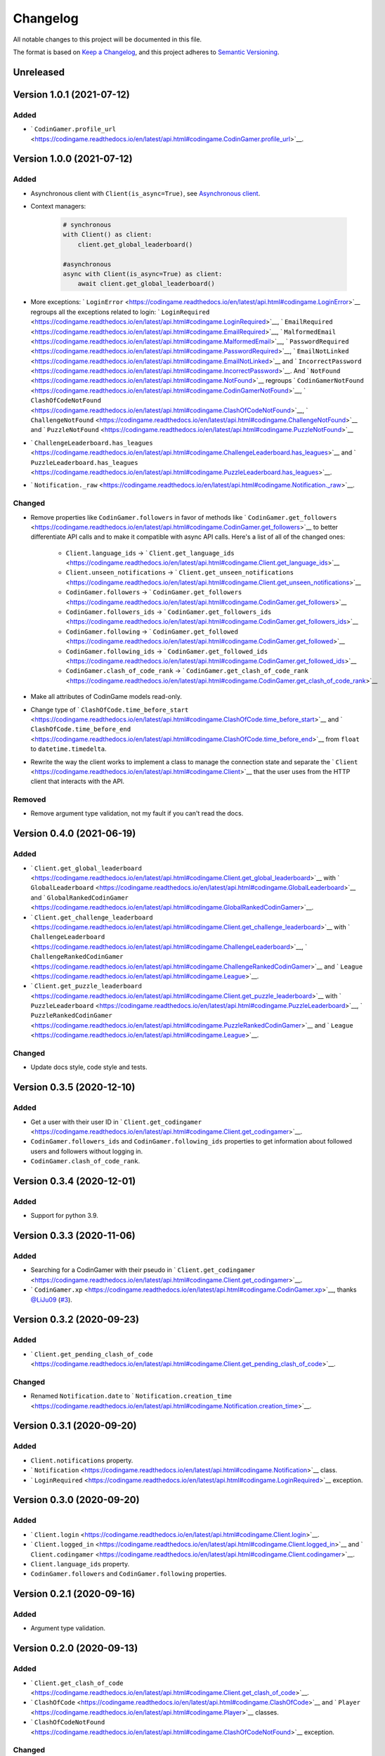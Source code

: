 Changelog
=========

All notable changes to this project will be documented in this file.

The format is based on
`Keep a Changelog <https://keepachangelog.com/en/1.0.0/>`__, and this project
adheres to `Semantic Versioning <https://semver.org/spec/v2.0.0.html>`__.

Unreleased
----------

Version 1.0.1 (2021-07-12)
--------------------------

Added
*****

- ` ``CodinGamer.profile_url`` <https://codingame.readthedocs.io/en/latest/api.html#codingame.CodinGamer.profile_url>`__.

Version 1.0.0 (2021-07-12)
--------------------------

Added
*****

- Asynchronous client with ``Client(is_async=True)``, see `Asynchronous client <user_guide/async.html#asynchronous-client>`__.

- Context managers:

    .. code-block:: python

        # synchronous
        with Client() as client:
            client.get_global_leaderboard()

        #asynchronous
        async with Client(is_async=True) as client:
            await client.get_global_leaderboard()

- More exceptions: ` ``LoginError`` <https://codingame.readthedocs.io/en/latest/api.html#codingame.LoginError>`__ regroups all the exceptions related
  to login: ` ``LoginRequired`` <https://codingame.readthedocs.io/en/latest/api.html#codingame.LoginRequired>`__, ` ``EmailRequired`` <https://codingame.readthedocs.io/en/latest/api.html#codingame.EmailRequired>`__, ` ``MalformedEmail`` <https://codingame.readthedocs.io/en/latest/api.html#codingame.MalformedEmail>`__,
  ` ``PasswordRequired`` <https://codingame.readthedocs.io/en/latest/api.html#codingame.PasswordRequired>`__, ` ``EmailNotLinked`` <https://codingame.readthedocs.io/en/latest/api.html#codingame.EmailNotLinked>`__ and ` ``IncorrectPassword`` <https://codingame.readthedocs.io/en/latest/api.html#codingame.IncorrectPassword>`__.
  And ` ``NotFound`` <https://codingame.readthedocs.io/en/latest/api.html#codingame.NotFound>`__ regroups ` ``CodinGamerNotFound`` <https://codingame.readthedocs.io/en/latest/api.html#codingame.CodinGamerNotFound>`__,
  ` ``ClashOfCodeNotFound`` <https://codingame.readthedocs.io/en/latest/api.html#codingame.ClashOfCodeNotFound>`__, ` ``ChallengeNotFound`` <https://codingame.readthedocs.io/en/latest/api.html#codingame.ChallengeNotFound>`__ and ` ``PuzzleNotFound`` <https://codingame.readthedocs.io/en/latest/api.html#codingame.PuzzleNotFound>`__

- ` ``ChallengeLeaderboard.has_leagues`` <https://codingame.readthedocs.io/en/latest/api.html#codingame.ChallengeLeaderboard.has_leagues>`__ and
  ` ``PuzzleLeaderboard.has_leagues`` <https://codingame.readthedocs.io/en/latest/api.html#codingame.PuzzleLeaderboard.has_leagues>`__.

- ` ``Notification._raw`` <https://codingame.readthedocs.io/en/latest/api.html#codingame.Notification._raw>`__.

Changed
*******

- Remove properties like ``CodinGamer.followers`` in favor of methods like
  ` ``CodinGamer.get_followers`` <https://codingame.readthedocs.io/en/latest/api.html#codingame.CodinGamer.get_followers>`__ to better differentiate API calls and to make
  it compatible with async API calls. Here's a list of all of the changed ones:

    - ``Client.language_ids`` -> ` ``Client.get_language_ids`` <https://codingame.readthedocs.io/en/latest/api.html#codingame.Client.get_language_ids>`__
    - ``Client.unseen_notifications`` ->
      ` ``Client.get_unseen_notifications`` <https://codingame.readthedocs.io/en/latest/api.html#codingame.Client.get_unseen_notifications>`__
    - ``CodinGamer.followers`` -> ` ``CodinGamer.get_followers`` <https://codingame.readthedocs.io/en/latest/api.html#codingame.CodinGamer.get_followers>`__
    - ``CodinGamer.followers_ids`` -> ` ``CodinGamer.get_followers_ids`` <https://codingame.readthedocs.io/en/latest/api.html#codingame.CodinGamer.get_followers_ids>`__
    - ``CodinGamer.following`` -> ` ``CodinGamer.get_followed`` <https://codingame.readthedocs.io/en/latest/api.html#codingame.CodinGamer.get_followed>`__
    - ``CodinGamer.following_ids`` -> ` ``CodinGamer.get_followed_ids`` <https://codingame.readthedocs.io/en/latest/api.html#codingame.CodinGamer.get_followed_ids>`__
    - ``CodinGamer.clash_of_code_rank`` ->
      ` ``CodinGamer.get_clash_of_code_rank`` <https://codingame.readthedocs.io/en/latest/api.html#codingame.CodinGamer.get_clash_of_code_rank>`__

- Make all attributes of CodinGame models read-only.

- Change type of ` ``ClashOfCode.time_before_start`` <https://codingame.readthedocs.io/en/latest/api.html#codingame.ClashOfCode.time_before_start>`__ and
  ` ``ClashOfCode.time_before_end`` <https://codingame.readthedocs.io/en/latest/api.html#codingame.ClashOfCode.time_before_end>`__ from ``float`` to
  ``datetime.timedelta``.

- Rewrite the way the client works to implement a class to manage the connection
  state and separate the ` ``Client`` <https://codingame.readthedocs.io/en/latest/api.html#codingame.Client>`__ that the user uses from the HTTP client
  that interacts with the API.

Removed
*******

- Remove argument type validation, not my fault if you can't read the docs.

Version 0.4.0 (2021-06-19)
--------------------------

Added
*****

- ` ``Client.get_global_leaderboard`` <https://codingame.readthedocs.io/en/latest/api.html#codingame.Client.get_global_leaderboard>`__ with ` ``GlobalLeaderboard`` <https://codingame.readthedocs.io/en/latest/api.html#codingame.GlobalLeaderboard>`__ and
  ` ``GlobalRankedCodinGamer`` <https://codingame.readthedocs.io/en/latest/api.html#codingame.GlobalRankedCodinGamer>`__.

- ` ``Client.get_challenge_leaderboard`` <https://codingame.readthedocs.io/en/latest/api.html#codingame.Client.get_challenge_leaderboard>`__ with
  ` ``ChallengeLeaderboard`` <https://codingame.readthedocs.io/en/latest/api.html#codingame.ChallengeLeaderboard>`__, ` ``ChallengeRankedCodinGamer`` <https://codingame.readthedocs.io/en/latest/api.html#codingame.ChallengeRankedCodinGamer>`__ and
  ` ``League`` <https://codingame.readthedocs.io/en/latest/api.html#codingame.League>`__.

- ` ``Client.get_puzzle_leaderboard`` <https://codingame.readthedocs.io/en/latest/api.html#codingame.Client.get_puzzle_leaderboard>`__ with ` ``PuzzleLeaderboard`` <https://codingame.readthedocs.io/en/latest/api.html#codingame.PuzzleLeaderboard>`__,
  ` ``PuzzleRankedCodinGamer`` <https://codingame.readthedocs.io/en/latest/api.html#codingame.PuzzleRankedCodinGamer>`__ and ` ``League`` <https://codingame.readthedocs.io/en/latest/api.html#codingame.League>`__.

Changed
*******

- Update docs style, code style and tests.

Version 0.3.5 (2020-12-10)
--------------------------

Added
*****

- Get a user with their user ID in ` ``Client.get_codingamer`` <https://codingame.readthedocs.io/en/latest/api.html#codingame.Client.get_codingamer>`__.

- ``CodinGamer.followers_ids`` and ``CodinGamer.following_ids`` properties to
  get information about followed users and followers without logging in.

- ``CodinGamer.clash_of_code_rank``.

Version 0.3.4 (2020-12-01)
--------------------------

Added
*****

- Support for python 3.9.

Version 0.3.3 (2020-11-06)
--------------------------

Added
*****

- Searching for a CodinGamer with their pseudo in ` ``Client.get_codingamer`` <https://codingame.readthedocs.io/en/latest/api.html#codingame.Client.get_codingamer>`__.

- ` ``CodinGamer.xp`` <https://codingame.readthedocs.io/en/latest/api.html#codingame.CodinGamer.xp>`__, thanks `@LiJu09 <https://github.com/LiJu09>`__
  (`#3 <https://github.com/takos22/codingame/pull/3>`__).

Version 0.3.2 (2020-09-23)
--------------------------

Added
*****

- ` ``Client.get_pending_clash_of_code`` <https://codingame.readthedocs.io/en/latest/api.html#codingame.Client.get_pending_clash_of_code>`__.

Changed
*******

- Renamed ``Notification.date`` to ` ``Notification.creation_time`` <https://codingame.readthedocs.io/en/latest/api.html#codingame.Notification.creation_time>`__.

Version 0.3.1 (2020-09-20)
--------------------------

Added
*****

- ``Client.notifications`` property.

- ` ``Notification`` <https://codingame.readthedocs.io/en/latest/api.html#codingame.Notification>`__ class.

- ` ``LoginRequired`` <https://codingame.readthedocs.io/en/latest/api.html#codingame.LoginRequired>`__ exception.

Version 0.3.0 (2020-09-20)
--------------------------

Added
*****

- ` ``Client.login`` <https://codingame.readthedocs.io/en/latest/api.html#codingame.Client.login>`__.

- ` ``Client.logged_in`` <https://codingame.readthedocs.io/en/latest/api.html#codingame.Client.logged_in>`__ and ` ``Client.codingamer`` <https://codingame.readthedocs.io/en/latest/api.html#codingame.Client.codingamer>`__.

- ``Client.language_ids`` property.

- ``CodinGamer.followers`` and ``CodinGamer.following`` properties.

Version 0.2.1 (2020-09-16)
--------------------------

Added
*****

- Argument type validation.

Version 0.2.0 (2020-09-13)
--------------------------

Added
*****

- ` ``Client.get_clash_of_code`` <https://codingame.readthedocs.io/en/latest/api.html#codingame.Client.get_clash_of_code>`__.

- ` ``ClashOfCode`` <https://codingame.readthedocs.io/en/latest/api.html#codingame.ClashOfCode>`__ and ` ``Player`` <https://codingame.readthedocs.io/en/latest/api.html#codingame.Player>`__ classes.

- ` ``ClashOfCodeNotFound`` <https://codingame.readthedocs.io/en/latest/api.html#codingame.ClashOfCodeNotFound>`__ exception.

Changed
*******

- Renamed ``Client.codingamer()`` to ` ``Client.get_codingamer`` <https://codingame.readthedocs.io/en/latest/api.html#codingame.Client.get_codingamer>`__.

Version 0.1.0 (2020-09-12)
--------------------------

Added
*****

- ` ``Client`` <https://codingame.readthedocs.io/en/latest/api.html#codingame.Client>`__ class.

- ``Client.codingamer()`` method to get a codingamer.

- ` ``CodinGamer`` <https://codingame.readthedocs.io/en/latest/api.html#codingame.CodinGamer>`__ class.

- ` ``CodinGamerNotFound`` <https://codingame.readthedocs.io/en/latest/api.html#codingame.CodinGamerNotFound>`__ exception.
